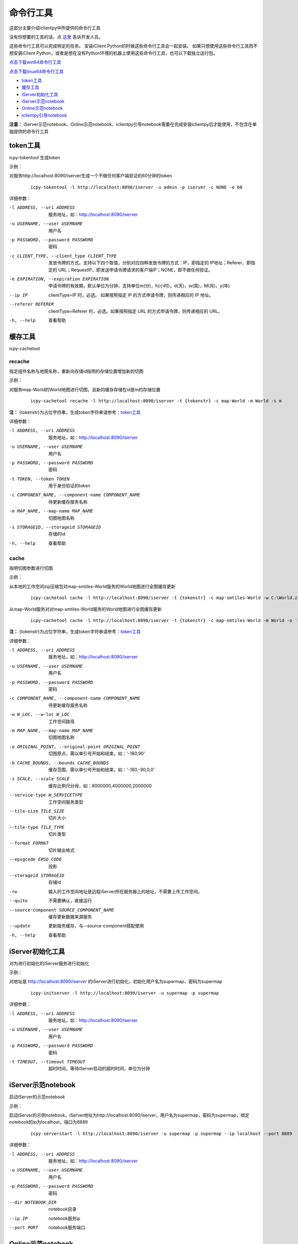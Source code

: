 命令行工具
======================
这部分主要介绍iclientpy中所提供的命令行工具

没有你想要的工具的话，点 `这里 <https://github.com/SuperMap/iclient-python/issues>`_ 告诉开发人员。

这些命令行工具可以完成特定的任务。
安装iClient Python的时候这些命令行工具会一起安装。
如果只想使用这些命令行工具而不想安装iClient Python，或者是想在没有Python环境的机器上使用这些命令行工具，也可以下载独立运行包。

`点击下载win64命令行工具 <http://iclientpy.supermap.io/downloads/icpy-tools.zip>`_

`点击下载linux64命令行工具 <http://iclientpy.supermap.io/downloads/icpy-tools.tar>`_


* token工具_
* 缓存工具_
* iServer初始化工具_
* iServer示范notebook_
* Online示范notebook_
* iclientpy引导notebook_

**注意：** iServer示范notebook、Online示范notebook、iclientpy引导notebook需要在完成安装iclientpy后才能使用，不包含在单独提供的命令行工具

token工具
******************
icpy-tokentool
生成token

示例：

对服务http://localhost:8090/iserver生成一个不做任何客户端验证的60分钟的token

    ::

        icpy-tokentool -l http://localhost:8090/iserver -u admin -p iserver -c NONE -e 60

详细参数：

-l ADDRESS, --uri ADDRESS          服务地址，如：http://localhost:8090/iserver
-u USERNAME, --user USERNAME       用户名
-p PASSWORD, --password PASSWORD   密码
-c CLIENT_TYPE, --client_type CLIENT_TYPE        发放令牌的方式。支持以下四个取值，分别对应四种发放令牌的方式：IP，即指定的 IP地址；Referer，即指定的 URL；RequestIP，即发送申请令牌请求的客户端IP；NONE，即不做任何验证。
-e EXPIRATION, --expiration EXPIRATION    申请令牌的有效期，默认单位为分钟，支持单位m(分)，h(小时)，d(天)，w(周)，M(月)，y(年)
--ip IP    clientType=IP 时，必选。 如果按照指定 IP 的方式申请令牌，则传递相应的 IP 地址。
--referer REFERER    clientType=Referer 时，必选。如果按照指定 URL 的方式申请令牌，则传递相应的 URL。
-h, --help    查看帮助


缓存工具
*****************
icpy-cachetool

recache
----------------------------
指定组件名称与地图名称，重新向存储id指明的存储位置增加新的切图

示例：

对服务map-World的World地图进行切图，且新的缓存存储在id是m的存储位置

    ::

        icpy-cachetool recache -l http://localhost:8090/iserver -t {tokenstr} -c map-World -m World -s m

**注：** {tokenstr}为占位字符串，生成token字符串请参考：token工具_

详细参数：

-l ADDRESS, --uri ADDRESS    服务地址，如：http://localhost:8090/iserver
-u USERNAME, --user USERNAME    用户名
-p PASSWORD, --password PASSWORD    密码
-t TOKEN, --token TOKEN    用于身份验证的token
-c COMPONENT_NAME, --component-name COMPONENT_NAME    待更新缓存服务名称
-m MAP_NAME, --map-name MAP_NAME    切图地图名称
-s STORAGEID, --storageid STORAGEID    存储的id
-h, --help    查看帮助

cache
----------------------
指明切图参数进行切图

示例：

从本地的工作空间zip压缩包对map-smtiles-World服务的World地图进行全图缓存更新

    ::

        icpy-cachetool cache -l http://localhost:8090/iserver -t {tokenstr} -c map-smtiles-World -w C:\World.zip -m World -o '-180,90' -b '-180,-90,180,90'

从map-World服务对对map-smtiles-World服务的World地图进行全图缓存更新

    ::

        icpy-cachetool cache -l http://localhost:8090/iserver -t {tokenstr} -c map-smtiles-World -m World -o '-180,90' -b '-180,-90,180,90' --source-component map-World --update

**注：** {tokenstr}为占位字符串，生成token字符串请参考：token工具_

详细参数：

-l ADDRESS, --uri ADDRESS   服务地址，如：http://localhost:8090/iserver
-u USERNAME, --user USERNAME    用户名
-p PASSWORD, --password PASSWORD    密码
-c COMPONENT_NAME, --component-name COMPONENT_NAME  待更新缓存服务名称
-w W_LOC, --w-loc W_LOC     工作空间路径
-m MAP_NAME, --map-name MAP_NAME    切图地图名称
-o ORIGINAL_POINT, --original-point ORIGINAL_POINT      切图原点，需以单引号开始和结束，如：'-180,90'
-b CACHE_BOUNDS, --bounds CACHE_BOUNDS  缓存范围，需以单引号开始和结束，如：'-180,-90,0,0'
-s SCALE, --scale SCALE     缓存比例尺分母，如：8000000,4000000,2000000
--service-type W_SERVICETYPE    工作空间服务类型
--tile-size TILE_SIZE   切片大小
--tile-type TILE_TYPE   切片类型
--format FORMAT     切片输出格式
--epsgcode EPSG_CODE    投影
--storageid STORAGEID   存储id
-rw     输入的工作空间地址是远程iServer所在服务器上的地址，不需要上传工作空间。
--quite     不需要确认，直接运行
--source-component SOURCE_COMPONENT_NAME    缓存更新数据来源服务
--update    更新服务缓存，与--source-component搭配使用
-h, --help    查看帮助



iServer初始化工具
***************************
对为进行初始化的iServer服务进行初始化

示例：

对地址是 http://localhost:8090/iserver 的iServer进行初始化，初始化用户名为supermap，密码为supermap

    ::

        icpy-initserver -l http://localhost:8090/iserver -u supermap -p supermap

详细参数：

-l ADDRESS, --uri ADDRESS   服务地址，如：http://localhost:8090/iserver
-u USERNAME, --user USERNAME    用户名
-p PASSWORD, --password PASSWORD    密码
-t TIMEOUT, --timeout TIMEOUT   超时时间，等待iServer启动的超时时间，单位为分钟


iServer示范notebook
*************************
启动iServer的示范notebook

示例：

启动iServer的示例notebook，iServer地址为http://localhost:8090/iserver，用户名为supermap，密码为supermap，绑定notebook的ip为localhost，端口为8889

    ::

        icpy-serverstart -l http://localhost:8090/iserver -u supermap -p supermap --ip localhost --port 8889

详细参数：

-l ADDRESS, --uri ADDRESS   服务地址，如：http://localhost:8090/iserver
-u USERNAME, --user USERNAME    用户名
-p PASSWORD, --password PASSWORD    密码
--dir NOTEBOOK_DIR  notebook目录
--ip IP     notebook服务ip
--port PORT     notebook服务端口

Online示范notebook
***************************
启动Online的示范notebook

示例：

启动Online的示例notebook，Online的用户名为supermap，密码为supermap，绑定notebook的ip为localhost，端口为8889

    ::

        icpy-onlinestart -u supermap -p supermap --ip localhost --port 8889

详细参数：

-u USERNAME, --user USERNAME    用户名
-p PASSWORD, --password PASSWORD    密码
--dir NOTEBOOK_DIR  notebook目录
--ip IP     notebook服务ip
--port PORT     notebook服务端口


iclientpy引导notebook
***************************
启动iclientpy引导使用的notebook

示例：

启动iclientpy示例，绑定notebook的ip为localhost，端口为8889

    ::

        icpy-iclientpystart --ip localhost --port 8889

详细参数：
  --dir NOTEBOOK_DIR    notebook目录
  --ip IP   notebook服务ip
  --port PORT   notebook服务端口



